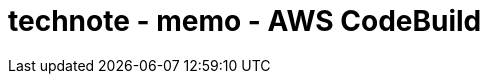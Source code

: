 :toc: left
:toctitle: 目次
:sectnums:
:sectanchors:
:sectinks:
:chapter-label:

= technote - memo - AWS CodeBuild
